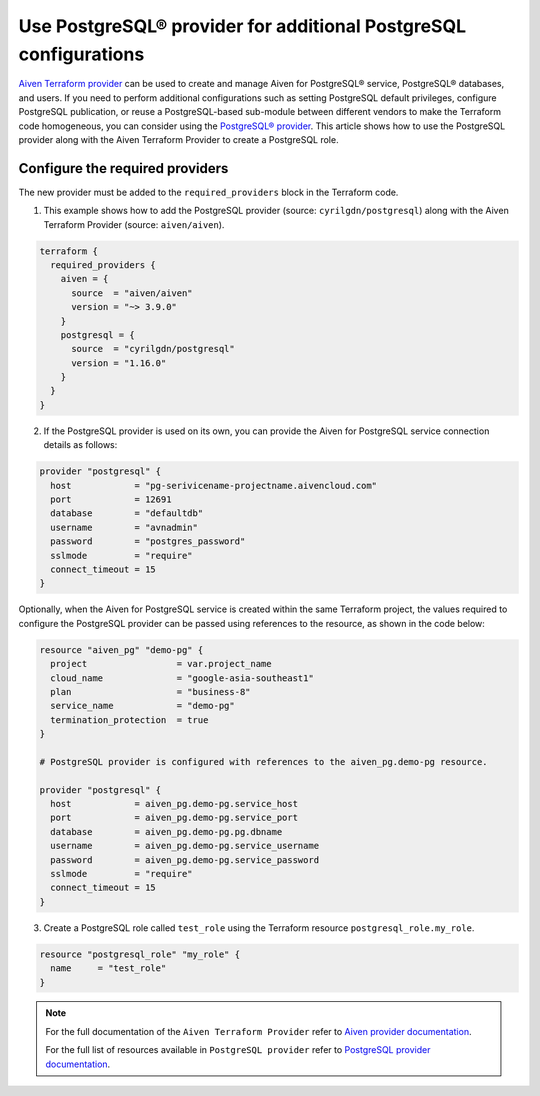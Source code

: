 Use PostgreSQL® provider for additional PostgreSQL configurations
#################################################################

`Aiven Terraform provider <https://registry.terraform.io/providers/aiven/aiven/latest/docs>`_ can be used to create and manage Aiven for PostgreSQL® service, PostgreSQL® databases, and users. If you need to perform additional configurations such as setting PostgreSQL default privileges, configure PostgreSQL publication, or reuse a PostgreSQL-based sub-module between different vendors to make the Terraform code homogeneous, you can consider using the `PostgreSQL® provider <https://registry.terraform.io/providers/cyrilgdn/postgresql/latest/docs>`_.
This article shows how to use the PostgreSQL provider along with the Aiven Terraform Provider to create a PostgreSQL role.   


Configure the required providers
--------------------------------

The new provider must be added to the ``required_providers`` block in the Terraform code.

1. This example shows how to add the PostgreSQL provider (source: ``cyrilgdn/postgresql``) along with the Aiven Terraform Provider (source: ``aiven/aiven``).

.. code:: terraform

    terraform {
      required_providers {
        aiven = {
          source  = "aiven/aiven"
          version = "~> 3.9.0"
        }
        postgresql = {
          source  = "cyrilgdn/postgresql"
          version = "1.16.0"
        }        
      }
    }

2. If the PostgreSQL provider is used on its own, you can provide the Aiven for PostgreSQL service connection details as follows: 

.. code:: terraform

    provider "postgresql" {
      host            = "pg-serivicename-projectname.aivencloud.com"
      port            = 12691
      database        = "defaultdb"
      username        = "avnadmin"
      password        = "postgres_password"
      sslmode         = "require"
      connect_timeout = 15
    }

Optionally, when the Aiven for PostgreSQL service is created within the same Terraform project, the values required to configure the PostgreSQL provider can be passed using references to the resource, as shown in the code below:

.. code:: terraform

    resource "aiven_pg" "demo-pg" {
      project                 = var.project_name
      cloud_name              = "google-asia-southeast1"
      plan                    = "business-8"
      service_name            = "demo-pg"
      termination_protection  = true
    }

    # PostgreSQL provider is configured with references to the aiven_pg.demo-pg resource.
    
    provider "postgresql" {
      host            = aiven_pg.demo-pg.service_host
      port            = aiven_pg.demo-pg.service_port
      database        = aiven_pg.demo-pg.pg.dbname
      username        = aiven_pg.demo-pg.service_username
      password        = aiven_pg.demo-pg.service_password
      sslmode         = "require"
      connect_timeout = 15
    }

3. Create a PostgreSQL role called ``test_role`` using the Terraform resource ``postgresql_role.my_role``. 

.. code:: terraform

    resource "postgresql_role" "my_role" {
      name     = "test_role"
    }

.. note::

  For the full documentation of the ``Aiven Terraform Provider`` refer to `Aiven provider documentation <https://registry.terraform.io/providers/aiven/aiven/latest/docs>`_.

  For the full list of resources available in ``PostgreSQL provider`` refer to `PostgreSQL provider documentation <https://registry.terraform.io/providers/cyrilgdn/postgresql/latest/docs>`_.


